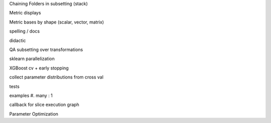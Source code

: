 Chaining Folders in subsetting (stack)

Metric displays

Metric bases by shape (scalar, vector, matrix)

spelling / docs

didactic

QA subsetting over transformations

sklearn parallelization

XGBoost cv + early stopping

collect parameter distributions from cross val

tests

examples
#. many : 1

callback for slice execution graph

Parameter Optimization
